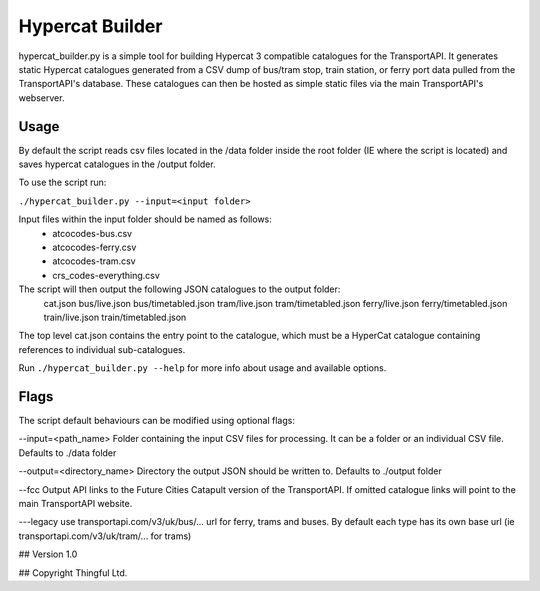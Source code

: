 Hypercat Builder
================

hypercat_builder.py is a simple tool for building Hypercat 3 compatible
catalogues for the TransportAPI. It generates static Hypercat catalogues
generated from a CSV dump of bus/tram stop, train station, or ferry port data
pulled from the TransportAPI's database. These catalogues can then be hosted as
simple static files via the main TransportAPI's webserver.


Usage
-----

By default the script reads csv files located in the /data folder inside the
root folder (IE where the script is located) and saves hypercat catalogues in
the /output folder.

To use the script run:

``./hypercat_builder.py --input=<input folder>``

Input files within the input folder should be named as follows:
 - atcocodes-bus.csv
 - atcocodes-ferry.csv
 - atcocodes-tram.csv
 - crs_codes-everything.csv

The script will then output the following JSON catalogues to the output folder:
  cat.json
  bus/live.json
  bus/timetabled.json
  tram/live.json
  tram/timetabled.json
  ferry/live.json
  ferry/timetabled.json
  train/live.json
  train/timetabled.json

The top level cat.json contains the entry point to the catalogue, which must be
a HyperCat catalogue containing references to individual sub-catalogues.

Run ``./hypercat_builder.py --help`` for more info about usage and available options.

Flags
-----

The script default behaviours can be modified using optional flags:

--input=<path_name>
Folder containing the input CSV files for processing. It can be a folder or an individual CSV file.
Defaults to ./data folder

--output=<directory_name>
Directory the output JSON should be written to.
Defaults to ./output folder

--fcc
Output API links to the Future Cities Catapult version of the TransportAPI.
If omitted catalogue links will point to the main TransportAPI website.

---legacy
use transportapi.com/v3/uk/bus/... url for ferry, trams and buses.
By default each type has its own base url (ie transportapi.com/v3/uk/tram/... for trams)


## Version
1.0


## Copyright
Thingful Ltd.
